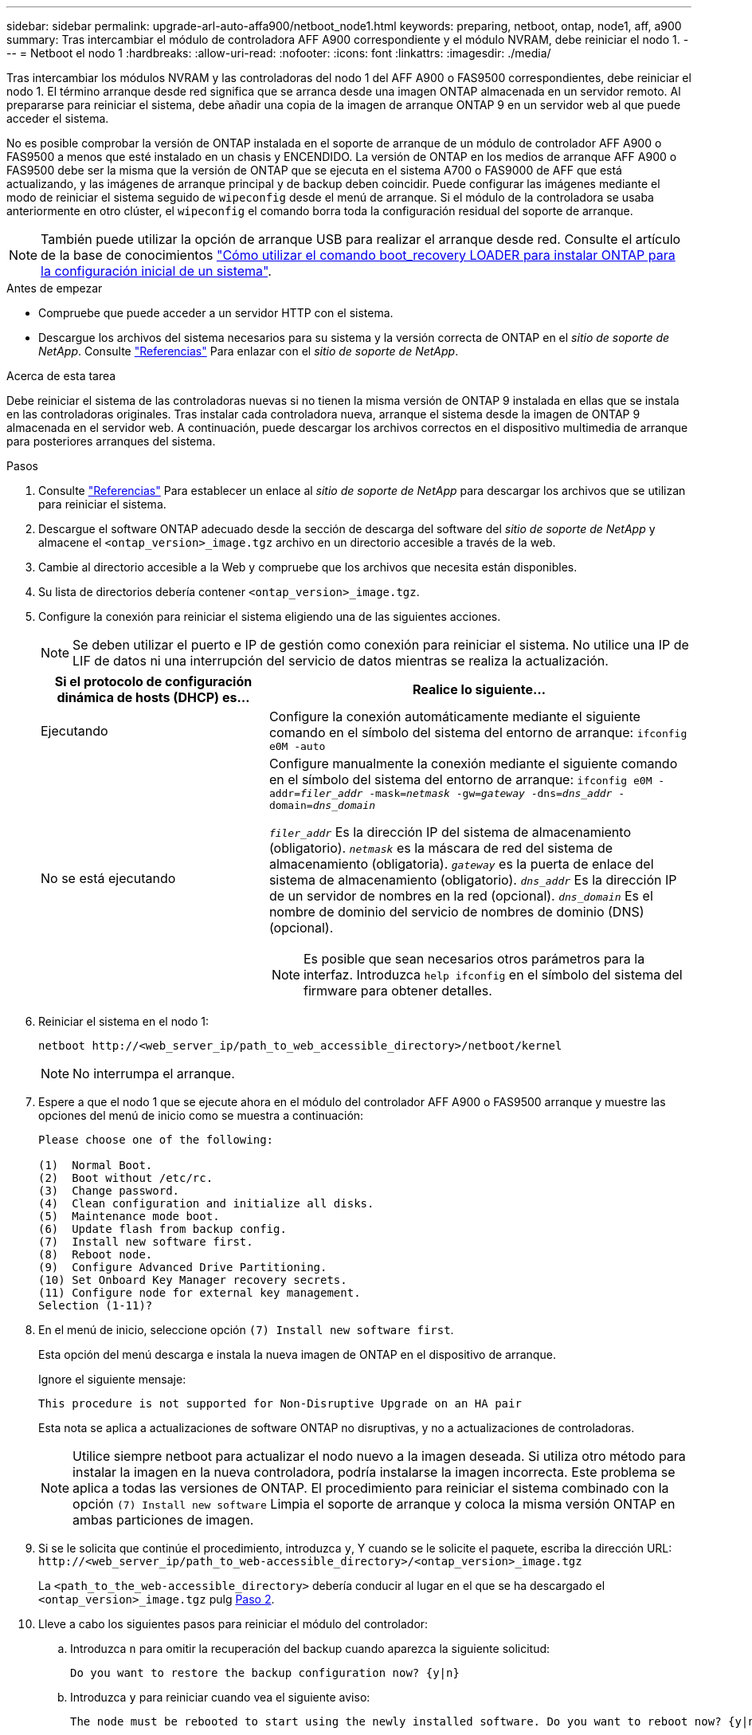 ---
sidebar: sidebar 
permalink: upgrade-arl-auto-affa900/netboot_node1.html 
keywords: preparing, netboot, ontap, node1, aff, a900 
summary: Tras intercambiar el módulo de controladora AFF A900 correspondiente y el módulo NVRAM, debe reiniciar el nodo 1. 
---
= Netboot el nodo 1
:hardbreaks:
:allow-uri-read: 
:nofooter: 
:icons: font
:linkattrs: 
:imagesdir: ./media/


[role="lead"]
Tras intercambiar los módulos NVRAM y las controladoras del nodo 1 del AFF A900 o FAS9500 correspondientes, debe reiniciar el nodo 1. El término arranque desde red significa que se arranca desde una imagen ONTAP almacenada en un servidor remoto. Al prepararse para reiniciar el sistema, debe añadir una copia de la imagen de arranque ONTAP 9 en un servidor web al que puede acceder el sistema.

No es posible comprobar la versión de ONTAP instalada en el soporte de arranque de un módulo de controlador AFF A900 o FAS9500 a menos que esté instalado en un chasis y ENCENDIDO. La versión de ONTAP en los medios de arranque AFF A900 o FAS9500 debe ser la misma que la versión de ONTAP que se ejecuta en el sistema A700 o FAS9000 de AFF que está actualizando, y las imágenes de arranque principal y de backup deben coincidir. Puede configurar las imágenes mediante el modo de reiniciar el sistema seguido de `wipeconfig` desde el menú de arranque. Si el módulo de la controladora se usaba anteriormente en otro clúster, el `wipeconfig` el comando borra toda la configuración residual del soporte de arranque.


NOTE: También puede utilizar la opción de arranque USB para realizar el arranque desde red. Consulte el artículo de la base de conocimientos link:https://kb.netapp.com/Advice_and_Troubleshooting/Data_Storage_Software/ONTAP_OS/How_to_use_the_boot_recovery_LOADER_command_for_installing_ONTAP_for_initial_setup_of_a_system["Cómo utilizar el comando boot_recovery LOADER para instalar ONTAP para la configuración inicial de un sistema"^].

.Antes de empezar
* Compruebe que puede acceder a un servidor HTTP con el sistema.
* Descargue los archivos del sistema necesarios para su sistema y la versión correcta de ONTAP en el _sitio de soporte de NetApp_. Consulte link:other_references.html["Referencias"] Para enlazar con el _sitio de soporte de NetApp_.


.Acerca de esta tarea
Debe reiniciar el sistema de las controladoras nuevas si no tienen la misma versión de ONTAP 9 instalada en ellas que se instala en las controladoras originales. Tras instalar cada controladora nueva, arranque el sistema desde la imagen de ONTAP 9 almacenada en el servidor web. A continuación, puede descargar los archivos correctos en el dispositivo multimedia de arranque para posteriores arranques del sistema.

.Pasos
. Consulte link:other_references.html["Referencias"] Para establecer un enlace al _sitio de soporte de NetApp_ para descargar los archivos que se utilizan para reiniciar el sistema.
. [[netboot_1_step2]]Descargue el software ONTAP adecuado desde la sección de descarga del software del _sitio de soporte de NetApp_ y almacene el `<ontap_version>_image.tgz` archivo en un directorio accesible a través de la web.
. Cambie al directorio accesible a la Web y compruebe que los archivos que necesita están disponibles.
. Su lista de directorios debería contener `<ontap_version>_image.tgz`.
. Configure la conexión para reiniciar el sistema eligiendo una de las siguientes acciones.
+

NOTE: Se deben utilizar el puerto e IP de gestión como conexión para reiniciar el sistema. No utilice una IP de LIF de datos ni una interrupción del servicio de datos mientras se realiza la actualización.

+
[cols="35,65"]
|===
| Si el protocolo de configuración dinámica de hosts (DHCP) es... | Realice lo siguiente... 


| Ejecutando | Configure la conexión automáticamente mediante el siguiente comando en el símbolo del sistema del entorno de arranque:
`ifconfig e0M -auto` 


| No se está ejecutando  a| 
Configure manualmente la conexión mediante el siguiente comando en el símbolo del sistema del entorno de arranque:
`ifconfig e0M -addr=_filer_addr_ -mask=_netmask_ -gw=_gateway_ -dns=_dns_addr_ -domain=_dns_domain_`

`_filer_addr_` Es la dirección IP del sistema de almacenamiento (obligatorio).
`_netmask_` es la máscara de red del sistema de almacenamiento (obligatoria).
`_gateway_` es la puerta de enlace del sistema de almacenamiento (obligatorio).
`_dns_addr_` Es la dirección IP de un servidor de nombres en la red (opcional).
`_dns_domain_` Es el nombre de dominio del servicio de nombres de dominio (DNS) (opcional).


NOTE: Es posible que sean necesarios otros parámetros para la interfaz. Introduzca `help ifconfig` en el símbolo del sistema del firmware para obtener detalles.

|===
. Reiniciar el sistema en el nodo 1:
+
`netboot \http://<web_server_ip/path_to_web_accessible_directory>/netboot/kernel`

+

NOTE: No interrumpa el arranque.

. Espere a que el nodo 1 que se ejecute ahora en el módulo del controlador AFF A900 o FAS9500 arranque y muestre las opciones del menú de inicio como se muestra a continuación:
+
[listing]
----
Please choose one of the following:

(1)  Normal Boot.
(2)  Boot without /etc/rc.
(3)  Change password.
(4)  Clean configuration and initialize all disks.
(5)  Maintenance mode boot.
(6)  Update flash from backup config.
(7)  Install new software first.
(8)  Reboot node.
(9)  Configure Advanced Drive Partitioning.
(10) Set Onboard Key Manager recovery secrets.
(11) Configure node for external key management.
Selection (1-11)?
----
. En el menú de inicio, seleccione opción `(7) Install new software first`.
+
Esta opción del menú descarga e instala la nueva imagen de ONTAP en el dispositivo de arranque.

+
Ignore el siguiente mensaje:

+
`This procedure is not supported for Non-Disruptive Upgrade on an HA pair`

+
Esta nota se aplica a actualizaciones de software ONTAP no disruptivas, y no a actualizaciones de controladoras.

+

NOTE: Utilice siempre netboot para actualizar el nodo nuevo a la imagen deseada. Si utiliza otro método para instalar la imagen en la nueva controladora, podría instalarse la imagen incorrecta. Este problema se aplica a todas las versiones de ONTAP. El procedimiento para reiniciar el sistema combinado con la opción `(7) Install new software` Limpia el soporte de arranque y coloca la misma versión ONTAP en ambas particiones de imagen.

. Si se le solicita que continúe el procedimiento, introduzca `y`, Y cuando se le solicite el paquete, escriba la dirección URL:
`\http://<web_server_ip/path_to_web-accessible_directory>/<ontap_version>_image.tgz`
+
La `<path_to_the_web-accessible_directory>` debería conducir al lugar en el que se ha descargado el `<ontap_version>_image.tgz` pulg <<netboot_node1_step2,Paso 2>>.

. Lleve a cabo los siguientes pasos para reiniciar el módulo del controlador:
+
.. Introduzca `n` para omitir la recuperación del backup cuando aparezca la siguiente solicitud:
+
[listing]
----
Do you want to restore the backup configuration now? {y|n}
----
.. Introduzca `y` para reiniciar cuando vea el siguiente aviso:
+
[listing]
----
The node must be rebooted to start using the newly installed software. Do you want to reboot now? {y|n}
----
+
El módulo del controlador se reinicia pero se detiene en el menú de inicio porque el dispositivo de arranque se ha reformateado y los datos de configuración deben restaurarse.



. En el aviso, ejecute el `wipeconfig` comando para borrar cualquier configuración previa en el soporte de arranque:
+
.. Cuando vea el mensaje siguiente, responda `yes`:
+
[listing]
----
This will delete critical system configuration, including cluster membership.
Warning: do not run this option on a HA node that has been taken over.
Are you sure you want to continue?:
----
.. El nodo se reinicia para finalizar el `wipeconfig` y luego se detiene en el menú de inicio.


. Seleccione opción `5` para pasar al modo de mantenimiento desde el menú de arranque. Responda `yes` en el símbolo del sistema hasta que el nodo se detenga en el modo de mantenimiento y en el símbolo del sistema `*>`.
. Verifique que la controladora y el chasis estén configurados como `ha`:
+
`ha-config show`

+
En el siguiente ejemplo, se muestra el resultado del `ha-config show` comando:

+
[listing]
----
Chassis HA configuration: ha
Controller HA configuration: ha
----
. Si la controladora y el chasis no están configurados como `ha`, utilice los siguientes comandos para corregir la configuración:
+
`ha-config modify controller ha`

+
`ha-config modify chassis ha`

. Compruebe el `ha-config` configuración:
+
`ha-config show`

+
[listing]
----
Chassis HA configuration: ha
Controller HA configuration: ha
----
. Detener nodo 1:
+
`halt`

+
El nodo 1 debería detenerse en el aviso DEL CARGADOR.

. En el nodo 2, compruebe la fecha, la hora y la zona horaria del sistema:
+
`date`

. En el nodo 1, compruebe la fecha con el siguiente comando en el símbolo del sistema del entorno de arranque:
+
`show date`

. Si es necesario, establezca la fecha en el nodo 1:
+
`set date _mm/dd/yyyy_`

+

NOTE: Establezca la fecha UTC correspondiente en el nodo 1.

. En el nodo 1, compruebe la hora utilizando el siguiente comando en el símbolo del sistema del entorno de arranque:
+
`show time`

. Si es necesario, establezca la hora en el nodo 1:
+
`set time _hh:mm:ss_`

+

NOTE: Establezca la hora UTC correspondiente en el nodo 1.

. Establezca el ID del sistema del partner en el nodo 1:
+
`setenv partner-sysid _node2_sysid_`

+
Para el nodo 1, el `partner-sysid` debe ser del nodo 2. Puede obtener el ID de sistema del nodo 2 en `node show -node _node2_` salida de comandos en 2.

+
.. Guarde los ajustes:
+
`saveenv`



. En el nodo 1, en el aviso del CARGADOR, verifique el `partner-sysid` para el nodo 1:
+
`printenv partner-sysid`



